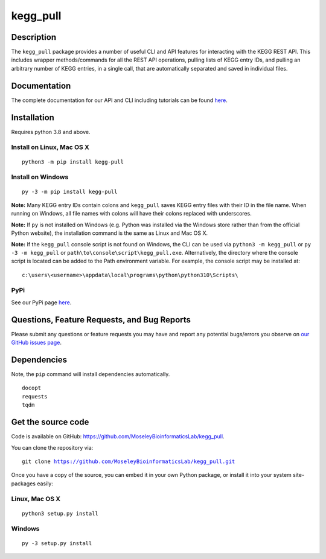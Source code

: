 #########
kegg_pull
#########
Description
-----------
The ``kegg_pull`` package provides a number of useful CLI and API features for interacting with the KEGG REST API. This includes wrapper methods/commands for all the REST API operations, pulling lists of KEGG entry IDs, and pulling an arbitrary number of KEGG entries, in a single call, that are automatically separated and saved in individual files.

Documentation
-------------
The complete documentation for our API and CLI including tutorials can be found `here <https://moseleybioinformaticslab.github.io/kegg_pull/>`__.

Installation
------------
Requires python 3.8 and above.

Install on Linux, Mac OS X
~~~~~~~~~~~~~~~~~~~~~~~~~~
.. parsed-literal::
   python3 -m pip install kegg-pull

Install on Windows
~~~~~~~~~~~~~~~~~~
.. parsed-literal::
   py -3 -m pip install kegg-pull

**Note:** Many KEGG entry IDs contain colons and ``kegg_pull`` saves KEGG entry files with their ID in the file name. When running on Windows, all file names with colons will have their colons replaced with underscores.

**Note:** If ``py`` is not installed on Windows (e.g. Python was installed via the Windows store rather than from the official Python website), the installation command is the same as Linux and Mac OS X.

**Note:** If the ``kegg_pull`` console script is not found on Windows, the CLI can be used via ``python3 -m kegg_pull`` or ``py -3 -m kegg_pull`` or ``path\to\console\script\kegg_pull.exe``. Alternatively, the directory where the console script is located can be added to the Path environment variable. For example, the console script may be installed at:

.. parsed-literal::
   c:\\users\\<username>\\appdata\\local\\programs\\python\\python310\\Scripts\\

PyPi
~~~~
See our PyPi page `here <https://pypi.org/project/kegg-pull/>`__.

Questions, Feature Requests, and Bug Reports
--------------------------------------------
Please submit any questions or feature requests you may have and report any potential bugs/errors you observe on `our GitHub issues page <https://github.com/MoseleyBioinformaticsLab/kegg_pull/issues>`__.

Dependencies
------------
Note, the ``pip`` command will install dependencies automatically.

.. parsed-literal::
   docopt
   requests
   tqdm

Get the source code
-------------------
Code is available on GitHub: https://github.com/MoseleyBioinformaticsLab/kegg_pull.

You can clone the repository via:

.. parsed-literal::
   git clone https://github.com/MoseleyBioinformaticsLab/kegg_pull.git

Once you have a copy of the source, you can embed it in your own Python package, or install it into your system site-packages easily:

Linux, Mac OS X
~~~~~~~~~~~~~~~
.. parsed-literal::
   python3 setup.py install

Windows
~~~~~~~
.. parsed-literal::
   py -3 setup.py install
